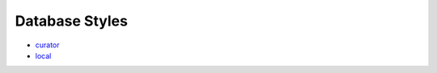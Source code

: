 
Database Styles
***************

* `curator <database/curator/index.rst>`_
* `local <database/local/index.rst>`_